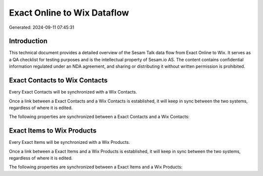 ============================
Exact Online to Wix Dataflow
============================

Generated: 2024-09-11 07:45:31

Introduction
------------

This technical document provides a detailed overview of the Sesam Talk data flow from Exact Online to Wix. It serves as a QA checklist for testing purposes and is the intellectual property of Sesam.io AS. The content contains confidential information regulated under an NDA agreement, and sharing or distributing it without written permission is prohibited.

Exact Contacts to Wix Contacts
------------------------------
Every Exact Contacts will be synchronized with a Wix Contacts.

Once a link between a Exact Contacts and a Wix Contacts is established, it will keep in sync between the two systems, regardless of where it is edited.

The following properties are synchronized between a Exact Contacts and a Wix Contacts:

.. list-table::
   :header-rows: 1

   * - Exact Contacts Property
     - Wix Contacts Property
     - Wix Data Type


Exact Items to Wix Products
---------------------------
Every Exact Items will be synchronized with a Wix Products.

Once a link between a Exact Items and a Wix Products is established, it will keep in sync between the two systems, regardless of where it is edited.

The following properties are synchronized between a Exact Items and a Wix Products:

.. list-table::
   :header-rows: 1

   * - Exact Items Property
     - Wix Products Property
     - Wix Data Type

